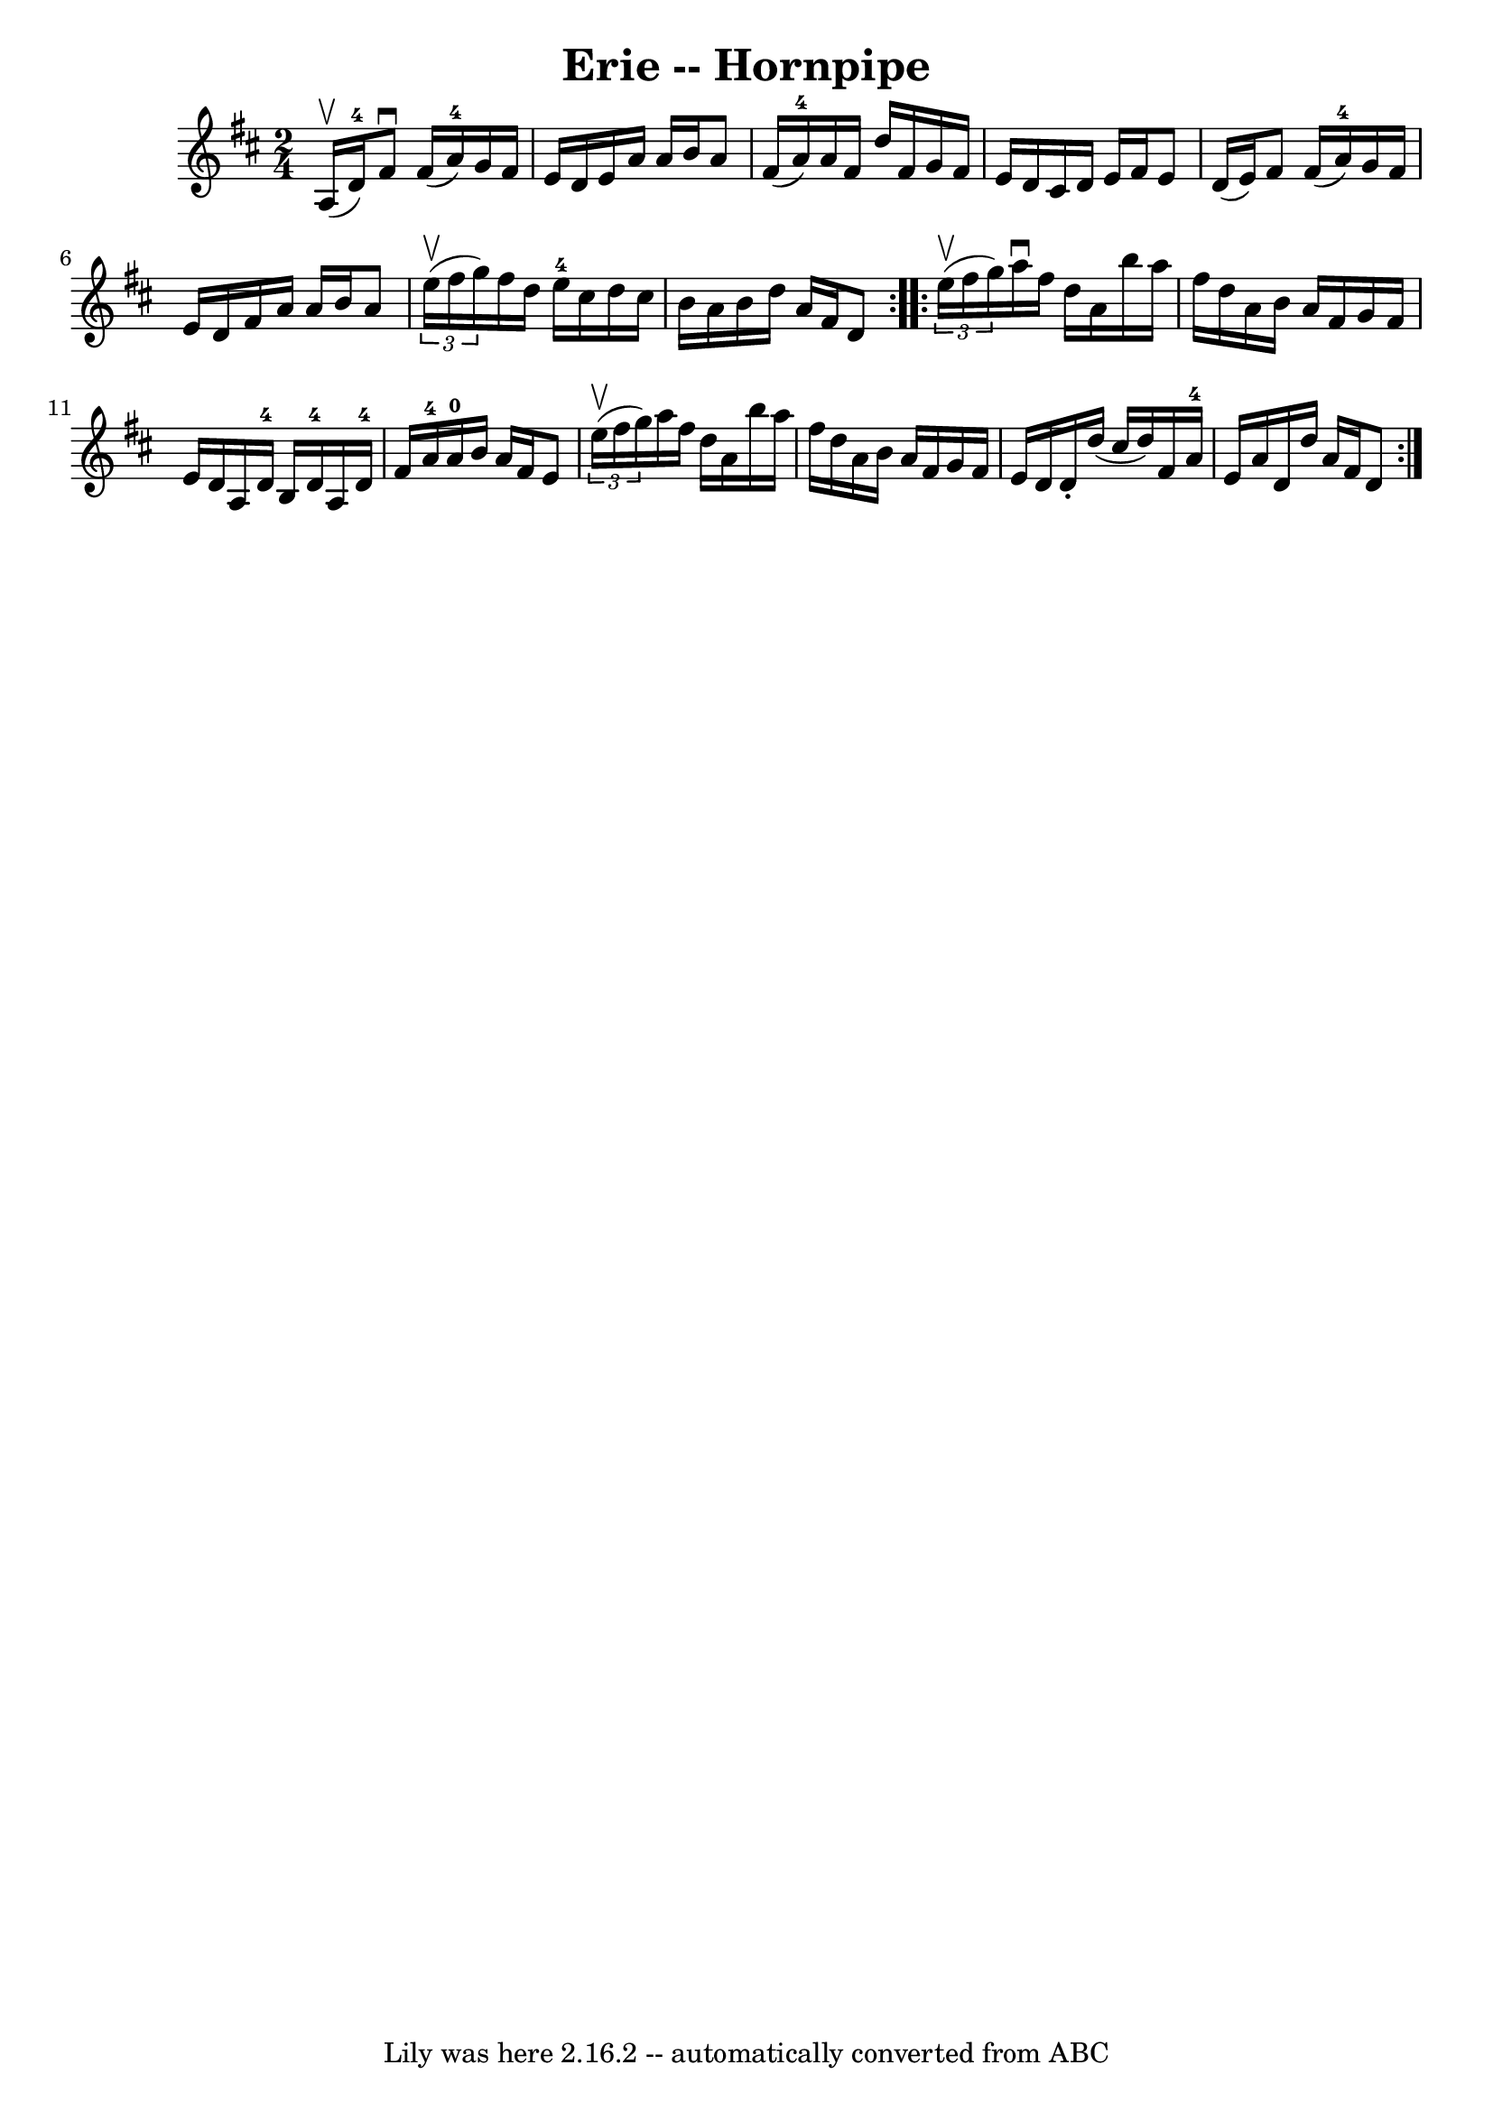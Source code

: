 \version "2.7.40"
\header {
	book = "Cole's 1000 Fiddle Tunes"
	crossRefNumber = "1"
	footnotes = ""
	tagline = "Lily was here 2.16.2 -- automatically converted from ABC"
	title = "Erie -- Hornpipe"
}
voicedefault =  {
\set Score.defaultBarType = "empty"

\repeat volta 2 {
\time 2/4 \key d \major a16 (^\upbow d'16-4) |
 fis'8 
^\downbow fis'16 (a'16-4) g'16 fis'16 e'16 d'16  |
  
 e'16 a'16 a'16 b'16 a'8 fis'16 (a'16-4) |
     
a'16 fis'16 d''16 fis'16 g'16 fis'16 e'16 d'16  |
   
cis'16 d'16 e'16 fis'16 e'8 d'16 (e'16) |
 fis'8 
 fis'16 (a'16-4) g'16 fis'16 e'16 d'16  |
 fis'16  
 a'16 a'16 b'16 a'8    \times 2/3 { e''16 (^\upbow fis''16    
g''16) } |
 fis''16 d''16 e''16-4 cis''16 d''16    
cis''16 b'16 a'16  |
 b'16 d''16 a'16 fis'16 d'8  }   
  \repeat volta 2 {   \times 2/3 { e''16 (^\upbow fis''16 g''16) } 
|
 a''16^\downbow fis''16 d''16 a'16 b''16 a''16    
fis''16 d''16  |
 a'16 b'16 a'16 fis'16 g'16 fis'16   
 e'16 d'16  |
 a16 d'16-4 b16 d'16-4 a16 d'16 
-4 fis'16 a'16-4 |
 a'16-0 b'16 a'16 fis'16 e'8 
   \times 2/3 { e''16 (^\upbow fis''16 g''16) } |
 a''16    
fis''16 d''16 a'16 b''16 a''16 fis''16 d''16  |
 a'16 
 b'16 a'16 fis'16 g'16 fis'16 e'16 d'16  |
 d'16 -. 
 d''16 (cis''16 d''16) fis'16 a'16-4 e'16 a'16  |
 
 d'16 d''16 a'16 fis'16 d'8  }   
}

\score{
    <<

	\context Staff="default"
	{
	    \voicedefault 
	}

    >>
	\layout {
	}
	\midi {}
}
